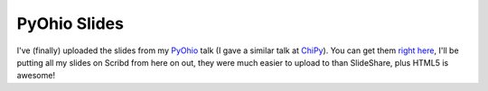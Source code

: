 
PyOhio Slides
=============


I've (finally) uploaded the slides from my `PyOhio <http://www.pyohio.org/>`_ talk (I gave a similar talk at `ChiPy <http://chipy.org/>`_).  You can get them `right here <http://www.scribd.com/doc/35240506/Pyohio-Fast-Python>`_, I'll be putting all my slides on Scribd from here on out, they were much easier to upload to than SlideShare, plus HTML5 is awesome!
